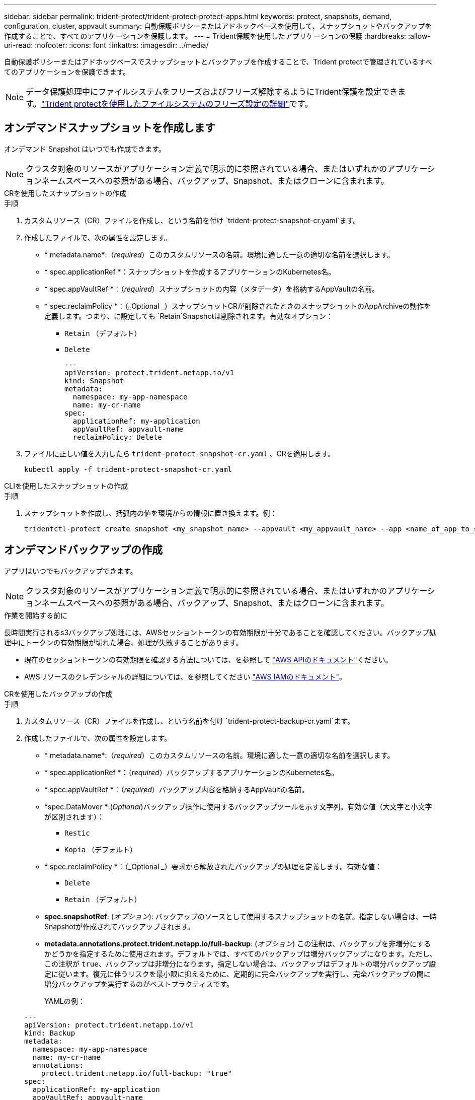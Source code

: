 ---
sidebar: sidebar 
permalink: trident-protect/trident-protect-protect-apps.html 
keywords: protect, snapshots, demand, configuration, cluster, appvault 
summary: 自動保護ポリシーまたはアドホックベースを使用して、スナップショットやバックアップを作成することで、すべてのアプリケーションを保護します。 
---
= Trident保護を使用したアプリケーションの保護
:hardbreaks:
:allow-uri-read: 
:nofooter: 
:icons: font
:linkattrs: 
:imagesdir: ../media/


[role="lead"]
自動保護ポリシーまたはアドホックベースでスナップショットとバックアップを作成することで、Trident protectで管理されているすべてのアプリケーションを保護できます。


NOTE: データ保護処理中にファイルシステムをフリーズおよびフリーズ解除するようにTrident保護を設定できます。link:trident-protect-requirements.html#protecting-data-with-kubevirt-vms["Trident protectを使用したファイルシステムのフリーズ設定の詳細"]です。



== オンデマンドスナップショットを作成します

オンデマンド Snapshot はいつでも作成できます。


NOTE: クラスタ対象のリソースがアプリケーション定義で明示的に参照されている場合、またはいずれかのアプリケーションネームスペースへの参照がある場合、バックアップ、Snapshot、またはクローンに含まれます。

[role="tabbed-block"]
====
.CRを使用したスナップショットの作成
--
.手順
. カスタムリソース（CR）ファイルを作成し、という名前を付け `trident-protect-snapshot-cr.yaml`ます。
. 作成したファイルで、次の属性を設定します。
+
** * metadata.name*:（_required_）このカスタムリソースの名前。環境に適した一意の適切な名前を選択します。
** * spec.applicationRef *：スナップショットを作成するアプリケーションのKubernetes名。
** * spec.appVaultRef *：（_required_）スナップショットの内容（メタデータ）を格納するAppVaultの名前。
** * spec.reclaimPolicy *：（_Optional _）スナップショットCRが削除されたときのスナップショットのAppArchiveの動作を定義します。つまり、に設定しても `Retain`Snapshotは削除されます。有効なオプション：
+
*** `Retain` （デフォルト）
*** `Delete`
+
[source, yaml]
----
---
apiVersion: protect.trident.netapp.io/v1
kind: Snapshot
metadata:
  namespace: my-app-namespace
  name: my-cr-name
spec:
  applicationRef: my-application
  appVaultRef: appvault-name
  reclaimPolicy: Delete
----




. ファイルに正しい値を入力したら `trident-protect-snapshot-cr.yaml` 、CRを適用します。
+
[source, console]
----
kubectl apply -f trident-protect-snapshot-cr.yaml
----


--
.CLIを使用したスナップショットの作成
--
.手順
. スナップショットを作成し、括弧内の値を環境からの情報に置き換えます。例：
+
[source, console]
----
tridentctl-protect create snapshot <my_snapshot_name> --appvault <my_appvault_name> --app <name_of_app_to_snapshot> -n <application_namespace>
----


--
====


== オンデマンドバックアップの作成

アプリはいつでもバックアップできます。


NOTE: クラスタ対象のリソースがアプリケーション定義で明示的に参照されている場合、またはいずれかのアプリケーションネームスペースへの参照がある場合、バックアップ、Snapshot、またはクローンに含まれます。

.作業を開始する前に
長時間実行されるs3バックアップ処理には、AWSセッショントークンの有効期限が十分であることを確認してください。バックアップ処理中にトークンの有効期限が切れた場合、処理が失敗することがあります。

* 現在のセッショントークンの有効期限を確認する方法については、を参照して https://docs.aws.amazon.com/STS/latest/APIReference/API_GetSessionToken.html["AWS APIのドキュメント"^]ください。
* AWSリソースのクレデンシャルの詳細については、を参照してください https://docs.aws.amazon.com/IAM/latest/UserGuide/id_credentials_temp_use-resources.html["AWS IAMのドキュメント"^]。


[role="tabbed-block"]
====
.CRを使用したバックアップの作成
--
.手順
. カスタムリソース（CR）ファイルを作成し、という名前を付け `trident-protect-backup-cr.yaml`ます。
. 作成したファイルで、次の属性を設定します。
+
** * metadata.name*:（_required_）このカスタムリソースの名前。環境に適した一意の適切な名前を選択します。
** * spec.applicationRef *：（_required_）バックアップするアプリケーションのKubernetes名。
** * spec.appVaultRef *：（_required_）バックアップ内容を格納するAppVaultの名前。
** *spec.DataMover *:(_Optional_)バックアップ操作に使用するバックアップツールを示す文字列。有効な値（大文字と小文字が区別されます）：
+
*** `Restic`
*** `Kopia` （デフォルト）


** * spec.reclaimPolicy *：（_Optional _）要求から解放されたバックアップの処理を定義します。有効な値：
+
*** `Delete`
*** `Retain` （デフォルト）


** *spec.snapshotRef*: (_オプション_): バックアップのソースとして使用するスナップショットの名前。指定しない場合は、一時Snapshotが作成されてバックアップされます。
** *metadata.annotations.protect.trident.netapp.io/full-backup*: (_オプション_) この注釈は、バックアップを非増分にするかどうかを指定するために使用されます。デフォルトでは、すべてのバックアップは増分バックアップになります。ただし、この注釈が `true`、バックアップは非増分になります。指定しない場合は、バックアップはデフォルトの増分バックアップ設定に従います。復元に伴うリスクを最小限に抑えるために、定期的に完全バックアップを実行し、完全バックアップの間に増分バックアップを実行するのがベストプラクティスです。
+
YAMLの例：

+
[source, yaml]
----
---
apiVersion: protect.trident.netapp.io/v1
kind: Backup
metadata:
  namespace: my-app-namespace
  name: my-cr-name
  annotations:
    protect.trident.netapp.io/full-backup: "true"
spec:
  applicationRef: my-application
  appVaultRef: appvault-name
  dataMover: Kopia
----


. ファイルに正しい値を入力したら `trident-protect-backup-cr.yaml` 、CRを適用します。
+
[source, console]
----
kubectl apply -f trident-protect-backup-cr.yaml
----


--
.CLIを使用したバックアップの作成
--
.手順
. バックアップを作成します。角かっこ内の値は、使用している環境の情報に置き換えます。例：
+
[source, console]
----
tridentctl-protect create backup <my_backup_name> --appvault <my-vault-name> --app <name_of_app_to_back_up> --data-mover <Kopia_or_Restic> -n <application_namespace>
----
+
オプションで、フラグを使用して、バックアップを非増分にするかどうかを指定できます `--full-backup`。デフォルトでは、すべてのバックアップは増分バックアップです。このフラグを使用すると、バックアップは非増分になります。リストアに伴うリスクを最小限に抑えるために、フルバックアップを定期的に実行してから、フルバックアップの間に増分バックアップを実行することを推奨します。



--
====


== データ保護スケジュールを作成

保護ポリシーは、定義されたスケジュールでスナップショット、バックアップ、またはその両方を作成することによってアプリを保護します。スナップショットとバックアップを時間ごと、日ごと、週ごと、月ごとに作成するように選択でき、保持するコピーの数を指定できます。 full-backup-rule アノテーションを使用して、増分以外の完全バックアップをスケジュールできます。デフォルトでは、すべてのバックアップは増分バックアップになります。定期的に完全バックアップを実行し、その間に増分バックアップを実行すると、復元に関連するリスクを軽減できます。

[NOTE]
====
* スナップショットのスケジュールを作成するには、以下を設定します。 `backupRetention`ゼロにし、 `snapshotRetention`ゼロより大きい値にします。設定 `snapshotRetention`ゼロに設定すると、スケジュールされたバックアップではスナップショットが作成されますが、それらは一時的なものであり、バックアップが完了するとすぐに削除されます。
* クラスタ対象のリソースがアプリケーション定義で明示的に参照されている場合、またはいずれかのアプリケーションネームスペースへの参照がある場合、バックアップ、Snapshot、またはクローンに含まれます。


====
[role="tabbed-block"]
====
.CRを使用したスケジュールの作成
--
.手順
. カスタムリソース（CR）ファイルを作成し、という名前を付け `trident-protect-schedule-cr.yaml`ます。
. 作成したファイルで、次の属性を設定します。
+
** * metadata.name*:（_required_）このカスタムリソースの名前。環境に適した一意の適切な名前を選択します。
** *spec.DataMover *:(_Optional_)バックアップ操作に使用するバックアップツールを示す文字列。有効な値（大文字と小文字が区別されます）：
+
*** `Restic`
*** `Kopia` （デフォルト）


** * spec.applicationRef *：バックアップするアプリケーションのKubernetes名。
** * spec.appVaultRef *：（_required_）バックアップ内容を格納するAppVaultの名前。
** *spec.backupRetention*: 保持するバックアップの数。ゼロは、バックアップを作成しないことを示します (スナップショットのみ)。
** * spec.snapshotRetention *：保持するSnapshotの数。ゼロは、スナップショットを作成しないことを示します。
** * spec.granularity*:スケジュールを実行する頻度。指定可能な値と必須の関連フィールドは次のとおりです。
+
*** `Hourly`（指定する必要があります `spec.minute`）
*** `Daily`（指定する必要があります `spec.minute`そして `spec.hour`）
*** `Weekly`（指定する必要があります `spec.minute, spec.hour`、 そして `spec.dayOfWeek`）
*** `Monthly`（指定する必要があります `spec.minute, spec.hour`、 そして `spec.dayOfMonth`）
*** `Custom`


** *spec.dayOfMonth*: (_オプション_) スケジュールを実行する月の日付 (1 - 31)。粒度が「」に設定されている場合、このフィールドは必須です。 `Monthly` 。値は文字列として提供する必要があります。
** *spec.dayOfWeek*: (_オプション_) スケジュールを実行する曜日 (0 - 7)。値 0 または 7 は日曜日を示します。粒度が「」に設定されている場合、このフィールドは必須です。 `Weekly` 。値は文字列として提供する必要があります。
** *spec.hour*: (_オプション_) スケジュールを実行する時刻 (0 - 23)。粒度が「」に設定されている場合、このフィールドは必須です。 `Daily` 、 `Weekly` 、 または `Monthly`。値は文字列として提供する必要があります。
** *spec.minute*: (_オプション_) スケジュールを実行する分 (0 - 59)。粒度が「」に設定されている場合、このフィールドは必須です。 `Hourly` 、 `Daily` 、 `Weekly` 、 または `Monthly`。値は文字列として提供する必要があります。
** *metadata.annotations.protect.trident.netapp.io/full-backup-rule*: (_オプション_) このアノテーションは、完全バックアップをスケジュールするためのルールを指定するために使用されます。設定できるのは `always`継続的な完全バックアップを実現するか、要件に応じてカスタマイズします。たとえば、毎日の粒度を選択した場合は、完全バックアップを実行する曜日を指定できます。
+
バックアップとスナップショットのスケジュールの YAML の例:

+
[source, yaml]
----
---
apiVersion: protect.trident.netapp.io/v1
kind: Schedule
metadata:
  namespace: my-app-namespace
  name: my-cr-name
  annotations:
    protect.trident.netapp.io/full-backup-rule: "Monday,Thursday"
spec:
  dataMover: Kopia
  applicationRef: my-application
  appVaultRef: appvault-name
  backupRetention: "15"
  snapshotRetention: "15"
  granularity: Daily
  hour: "0"
  minute: "0"
----
+
スナップショットのみのスケジュールの YAML の例:

+
[source, yaml]
----
---
apiVersion: protect.trident.netapp.io/v1
kind: Schedule
metadata:
  namespace: my-app-namespace
  name: my-snapshot-schedule
spec:
  applicationRef: my-application
  appVaultRef: appvault-name
  backupRetention: "0"
  snapshotRetention: "15"
  granularity: Daily
  hour: "2"
  minute: "0"
----


. ファイルに正しい値を入力したら `trident-protect-schedule-cr.yaml` 、CRを適用します。
+
[source, console]
----
kubectl apply -f trident-protect-schedule-cr.yaml
----


--
.CLIを使用してスケジュールを作成する
--
.手順
. 保護スケジュールを作成し、角かっこ内の値を環境からの情報に置き換えます。例：
+

NOTE: を使用すると、このコマンドの詳細なヘルプ情報を表示できます `tridentctl-protect create schedule --help`。

+
[source, console]
----
tridentctl-protect create schedule <my_schedule_name> --appvault <my_appvault_name> --app <name_of_app_to_snapshot> --backup-retention <how_many_backups_to_retain> --data-mover <Kopia_or_Restic> --day-of-month <day_of_month_to_run_schedule> --day-of-week <day_of_month_to_run_schedule> --granularity <frequency_to_run> --hour <hour_of_day_to_run> --minute <minute_of_hour_to_run> --recurrence-rule <recurrence> --snapshot-retention <how_many_snapshots_to_retain> -n <application_namespace> --full-backup-rule <string>
----
+
定期的なフルバックアップのフラグをに `always`設定することも、要件に基づいてカスタマイズすることもできます `--full-backup-rule`。たとえば、日単位を選択した場合は、フルバックアップを実行する曜日を指定できます。たとえば、月曜日と木曜日にフルバックアップをスケジュールする場合に使用し `--full-backup-rule "Monday,Thursday"`ます。

+
スナップショットのみのスケジュールの場合は、 `--backup-retention 0` 0より大きい値を指定する `--snapshot-retention`。



--
====


== Snapshot を削除します

不要になったスケジュール済みまたはオンデマンドの Snapshot を削除します。

.手順
. Snapshotに関連付けられているSnapshot CRを削除します。
+
[source, console]
----
kubectl delete snapshot <snapshot_name> -n my-app-namespace
----




== バックアップを削除します

不要になったスケジュール済みまたはオンデマンドのバックアップを削除します。


NOTE: 回収ポリシーが設定されていることを確認する `Delete`オブジェクトストレージからすべてのバックアップデータを削除します。このポリシーのデフォルト設定は `Retain`偶発的なデータ損失を防ぐためです。ポリシーが変更されていない場合は、  `Delete`バックアップ データはオブジェクト ストレージに残り、手動で削除する必要があります。

.手順
. バックアップに関連付けられているバックアップCRを削除します。
+
[source, console]
----
kubectl delete backup <backup_name> -n my-app-namespace
----




== バックアップ処理のステータスの確認

コマンドラインを使用して、実行中、完了、または失敗したバックアップ処理のステータスを確認できます。

.手順
. 次のコマンドを使用してバックアップ処理のステータスを取得し、角かっこ内の値を環境の情報に置き換えます。
+
[source, console]
----
kubectl get backup -n <namespace_name> <my_backup_cr_name> -o jsonpath='{.status}'
----




== azure-anf-files NetApp（ANF）処理のバックアップとリストアを実現

Trident protectをインストールしている場合はNetApp、Trident 24.06より前に作成されたazure-lun-filesストレージクラスを使用するストレージバックエンドに対して、スペース効率に優れたバックアップおよびリストア機能を有効にすることができます。この機能はNFSv4ボリュームで機能し、容量プールから追加のスペースを消費することはありません。

.作業を開始する前に
次の点を確認します。

* Trident protectをインストールしておきます。
* Trident保護でアプリケーションを定義しました。この手順を完了するまで、このアプリケーションの保護機能は制限されます。
* ストレージバックエンドのデフォルトのストレージクラスとしてを選択しまし `azure-netapp-files` た。


.構成手順用に展開
[%collapsible]
====
. Trident 24.10にアップグレードする前にANFボリュームを作成した場合は、Tridentで次の手順を実行します。
+
.. アプリケーションに関連付けられているNetAppファイルベースの各PVのSnapshotディレクトリを有効にします。
+
[source, console]
----
tridentctl update volume <pv name> --snapshot-dir=true -n trident
----
.. 関連付けられている各PVに対してSnapshotディレクトリが有効になっていることを確認します。
+
[source, console]
----
tridentctl get volume <pv name> -n trident -o yaml | grep snapshotDir
----
+
応答：

+
[listing]
----
snapshotDirectory: "true"
----
+
Snapshotディレクトリが有効になっていない場合、Trident保護は通常のバックアップ機能を選択します。この機能は、バックアッププロセス中に一時的に容量プールのスペースを消費します。この場合は、バックアップするボリュームと同じサイズの一時ボリュームを作成するための十分なスペースが容量プールに確保されていることを確認してください。





.結果
これで、Trident保護を使用したアプリケーションのバックアップとリストアが可能になります。各PVCは、他のアプリケーションでバックアップおよびリストアに使用することもできます。

====
